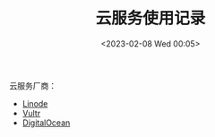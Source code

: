 #+TITLE: 云服务使用记录
#+DATE: <2023-02-08 Wed 00:05>
#+TAGS[]: 技术

云服务厂商：

- [[https://www.linode.com/][Linode]]
- [[https://www.vultr.com/][Vultr]]
- [[https://www.digitalocean.com/][DigitalOcean]]
